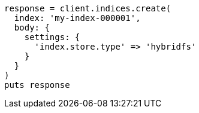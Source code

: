 [source, ruby]
----
response = client.indices.create(
  index: 'my-index-000001',
  body: {
    settings: {
      'index.store.type' => 'hybridfs'
    }
  }
)
puts response
----
